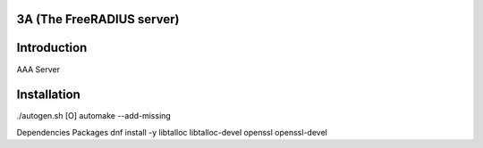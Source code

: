 3A (The FreeRADIUS server)
---------------------

Introduction
------------
AAA Server

Installation
------------
./autogen.sh
[O] automake --add-missing

Dependencies Packages
dnf install -y libtalloc libtalloc-devel openssl openssl-devel
